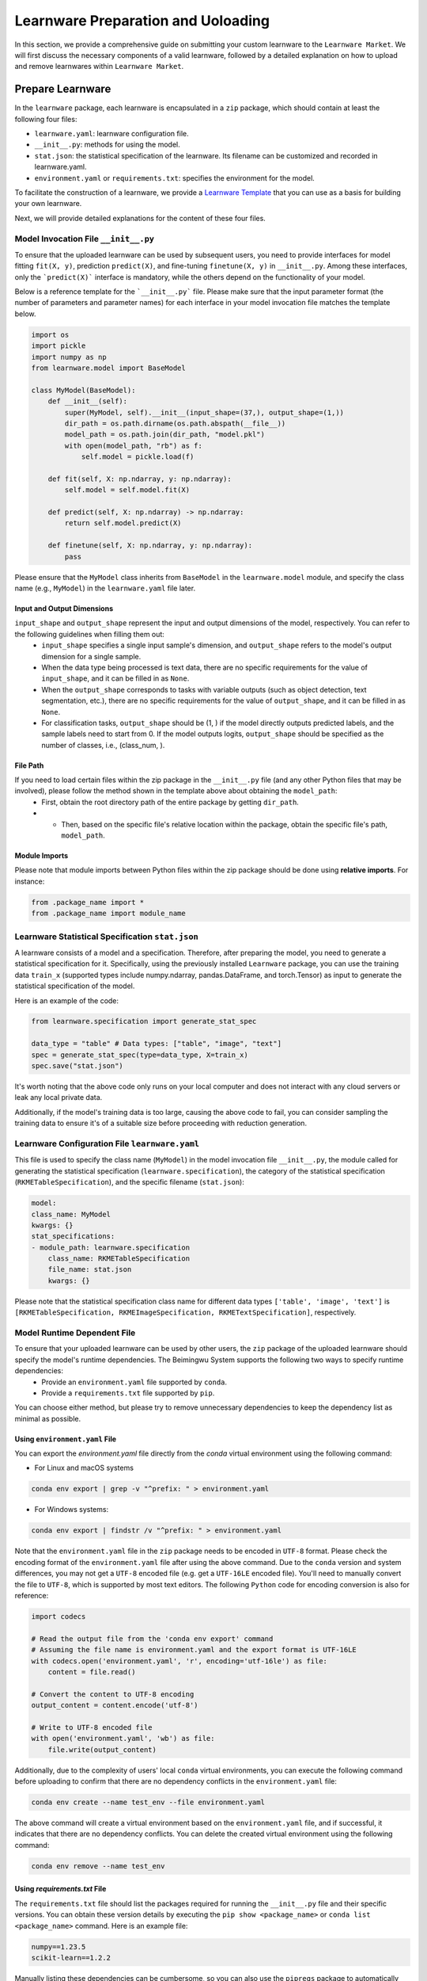 .. _submit:
==========================================
Learnware Preparation and Uoloading
==========================================

In this section, we provide a comprehensive guide on submitting your custom learnware to the ``Learnware Market``.
We will first discuss the necessary components of a valid learnware, followed by a detailed explanation on how to upload and remove learnwares within ``Learnware Market``.


Prepare Learnware
====================================

In the ``learnware`` package, each learnware is encapsulated in a ``zip`` package, which should contain at least the following four files:

- ``learnware.yaml``: learnware configuration file.
- ``__init__.py``: methods for using the model.
- ``stat.json``: the statistical specification of the learnware. Its filename can be customized and recorded in learnware.yaml.
- ``environment.yaml`` or ``requirements.txt``: specifies the environment for the model.

To facilitate the construction of a learnware, we provide a `Learnware Template <https://www.bmwu.cloud/static/learnware-template.zip>`_ that you can use as a basis for building your own learnware.

Next, we will provide detailed explanations for the content of these four files.

Model Invocation File ``__init__.py``
-------------------------------------

To ensure that the uploaded learnware can be used by subsequent users, you need to provide interfaces for model fitting ``fit(X, y)``, prediction ``predict(X)``, and fine-tuning ``finetune(X, y)`` in ``__init__.py``. Among these interfaces, only the ```predict(X)``` interface is mandatory, while the others depend on the functionality of your model. 

Below is a reference template for the ```__init__.py``` file. Please make sure that the input parameter format (the number of parameters and parameter names) for each interface in your model invocation file matches the template below.

.. code-block:: python

    import os
    import pickle
    import numpy as np
    from learnware.model import BaseModel

    class MyModel(BaseModel):
        def __init__(self):
            super(MyModel, self).__init__(input_shape=(37,), output_shape=(1,))
            dir_path = os.path.dirname(os.path.abspath(__file__))
            model_path = os.path.join(dir_path, "model.pkl")
            with open(model_path, "rb") as f:
                self.model = pickle.load(f)

        def fit(self, X: np.ndarray, y: np.ndarray):
            self.model = self.model.fit(X)

        def predict(self, X: np.ndarray) -> np.ndarray:
            return self.model.predict(X)

        def finetune(self, X: np.ndarray, y: np.ndarray):
            pass


Please ensure that the ``MyModel`` class inherits from ``BaseModel`` in the ``learnware.model`` module, and specify the class name (e.g., ``MyModel``) in the ``learnware.yaml`` file later. 

Input and Output Dimensions
^^^^^^^^^^^^^^^^^^^^^^^^^^^^

``input_shape`` and ``output_shape`` represent the input and output dimensions of the model, respectively. You can refer to the following guidelines when filling them out:
  - ``input_shape`` specifies a single input sample's dimension, and ``output_shape`` refers to the model's output dimension for a single sample.
  - When the data type being processed is text data, there are no specific requirements for the value of ``input_shape``, and it can be filled in as ``None``.
  - When the ``output_shape`` corresponds to tasks with variable outputs (such as object detection, text segmentation, etc.), there are no specific requirements for the value of ``output_shape``, and it can be filled in as ``None``.
  - For classification tasks, ``output_shape`` should be (1, ) if the model directly outputs predicted labels, and the sample labels need to start from 0. If the model outputs logits, ``output_shape`` should be specified as the number of classes, i.e., (class_num, ).

File Path
^^^^^^^^^^^^^^^^^^
If you need to load certain files within the zip package in the ``__init__.py`` file (and any other Python files that may be involved), please follow the method shown in the template above about obtaining the ``model_path``:
  - First, obtain the root directory path of the entire package by getting ``dir_path``.
  - - Then, based on the specific file's relative location within the package, obtain the specific file's path, ``model_path``.

Module Imports
^^^^^^^^^^^^^^^^^^
Please note that module imports between Python files within the zip package should be done using **relative imports**. For instance:

.. code-block:: python

    from .package_name import *
    from .package_name import module_name


Learnware Statistical Specification ``stat.json``
---------------------------------------------------

A learnware consists of a model and a specification. Therefore, after preparing the model, you need to generate a statistical specification for it. Specifically, using the previously installed ``Learnware`` package, you can use the training data ``train_x`` (supported types include numpy.ndarray, pandas.DataFrame, and torch.Tensor) as input to generate the statistical specification of the model.

Here is an example of the code:

.. code-block:: python

    from learnware.specification import generate_stat_spec

    data_type = "table" # Data types: ["table", "image", "text"]
    spec = generate_stat_spec(type=data_type, X=train_x)
    spec.save("stat.json")

It's worth noting that the above code only runs on your local computer and does not interact with any cloud servers or leak any local private data.

Additionally, if the model's training data is too large, causing the above code to fail, you can consider sampling the training data to ensure it's of a suitable size before proceeding with reduction generation.


Learnware Configuration File ``learnware.yaml``
-------------------------------------------------

This file is used to specify the class name (``MyModel``) in the model invocation file ``__init__.py``, the module called for generating the statistical specification (``learnware.specification``), the category of the statistical specification (``RKMETableSpecification``), and the specific filename (``stat.json``):

.. code-block:: yaml

    model:
    class_name: MyModel
    kwargs: {}
    stat_specifications:
    - module_path: learnware.specification
        class_name: RKMETableSpecification
        file_name: stat.json
        kwargs: {}

Please note that the statistical specification class name for different data types ``['table', 'image', 'text']`` is ``[RKMETableSpecification, RKMEImageSpecification, RKMETextSpecification]``, respectively.

Model Runtime Dependent File
--------------------------------------------

To ensure that your uploaded learnware can be used by other users, the ``zip`` package of the uploaded learnware should specify the model's runtime dependencies. The Beimingwu System supports the following two ways to specify runtime dependencies:
  - Provide an ``environment.yaml`` file supported by ``conda``.
  - Provide a ``requirements.txt`` file supported by ``pip``.

You can choose either method, but please try to remove unnecessary dependencies to keep the dependency list as minimal as possible.

Using ``environment.yaml`` File
^^^^^^^^^^^^^^^^^^^^^^^^^^^^^^^^^^^^

You can export the `environment.yaml` file directly from the `conda` virtual environment using the following command:

- For Linux and macOS systems

.. code-block:: bash
    
    conda env export | grep -v "^prefix: " > environment.yaml

- For Windows systems:

.. code-block:: bash
    
    conda env export | findstr /v "^prefix: " > environment.yaml

Note that the ``environment.yaml`` file in the ``zip`` package needs to be encoded in ``UTF-8`` format. Please check the encoding format of the ``environment.yaml`` file after using the above command. Due to the ``conda`` version and system differences, you may not get a ``UTF-8`` encoded file (e.g. get a ``UTF-16LE`` encoded file). You'll need to manually convert the file to ``UTF-8``, which is supported by most text editors. The following ``Python`` code for encoding conversion is also for reference:

.. code-block:: python

    import codecs

    # Read the output file from the 'conda env export' command
    # Assuming the file name is environment.yaml and the export format is UTF-16LE
    with codecs.open('environment.yaml', 'r', encoding='utf-16le') as file:
        content = file.read()

    # Convert the content to UTF-8 encoding
    output_content = content.encode('utf-8')

    # Write to UTF-8 encoded file
    with open('environment.yaml', 'wb') as file:
        file.write(output_content)


Additionally, due to the complexity of users' local ``conda`` virtual environments, you can execute the following command before uploading to confirm that there are no dependency conflicts in the ``environment.yaml`` file:

.. code-block:: bash
    
    conda env create --name test_env --file environment.yaml

The above command will create a virtual environment based on the ``environment.yaml`` file, and if successful, it indicates that there are no dependency conflicts. You can delete the created virtual environment using the following command:

.. code-block:: bash

    conda env remove --name test_env

Using `requirements.txt` File
^^^^^^^^^^^^^^^^^^^^^^^^^^^^^^^^^^^^

The ``requirements.txt`` file should list the packages required for running the ``__init__.py`` file and their specific versions. You can obtain these version details by executing the ``pip show <package_name>`` or ``conda list <package_name>`` command. Here is an example file:

.. code-block:: text

    numpy==1.23.5
    scikit-learn==1.2.2

Manually listing these dependencies can be cumbersome, so you can also use the ``pipreqs`` package to automatically scan your entire project and export the packages used along with their specific versions (though some manual verification may be required):

.. code-block:: bash

    pip install pipreqs
    pipreqs ./  # Run this command in the project's root directory

Please note that if you use the ``requirements.txt`` file to specify runtime dependencies, the system will by default install these dependencies in a ``conda`` virtual environment running ``Python 3.8`` during the learnware deployment.

Furthermore, for version-sensitive packages like ``torch``, it's essential to specify package versions in the ``requirements.txt`` file to ensure successful deployment of the uploaded learnware on other machines.

Upload Learnware
==================================

After preparing the four required files mentioned above, you can bundle them into your own learnware ``zip`` package.

Prepare Sematic Specifcation
-----------------------------

The semantic specification succinctly describes the features of your task and model. For uploading learnware ``zip`` package, the user need to prepare the semantic specification. Here is an example of a "Table Data" for a "Classification Task":

.. code-block:: python

    from learnware.specification import generate_semantic_spec

    # Prepare input description when data_type="Table"
    input_description = {
        "Dimension": 5,
        "Description": {
            "0": "age",
            "1": "weight",
            "2": "body length",
            "3": "animal type",
            "4": "claw length"
        },
    }

    # Prepare output description when task_type in ["Classification", "Regression"]
    output_description = {
        "Dimension": 3,
        "Description": {
            "0": "cat",
            "1": "dog",
            "2": "bird",
        },
    }

    # Create semantic specification
    semantic_spec = generate_semantic_spec(
        name="learnware_example",
        description="Just an example for uploading learnware",
        data_type="Table",
        task_type="Classification",
        library_type="Scikit-learn",
        scenarios=["Business", "Financial"],
        input_description=input_description,
        output_description=output_description,
    )

For more details, please refer to :ref:`semantic specification<components/spec:Semantic Specification>`, 

Uploading
--------------

you can effortlessly upload your learnware to the ``Learnware Market`` as follows.

.. code-block:: python

    from learnware.market import BaseChecker
    from learnware.market import instantiate_learnware_market

    # instantiate a demo market
    demo_market = instantiate_learnware_market(market_id="demo", name="hetero", rebuild=True) 

    # upload the learnware into the market
    learnware_id, learnware_status = demo_market.add_learnware(zip_path, semantic_spec) 
    
    # assert whether the learnware passed the check and was uploaded successfully.
    assert learnware_status != BaseChecker.INVALID_LEARNWARE, "Insert learnware failed!"

Here, ``zip_path`` refers to the directory of your learnware ``zip`` package. ``learnware_id`` indicates the id assigned by ``Learnware Market``, and the ``learnware_status`` indicates the check status for learnware.

.. note:: 
    The learnware ``zip`` package uploaded into ``LearnwareMarket`` will be checked semantically and statistically, and ``add_learnware`` will return the concrete check status. The check status ``BaseChecker.INVALID_LEARNWARE`` indicates the learnware did not pass the check. For more details about learnware checker, please refer to `Learnware Market <../components/market.html#easy-checker>`

Remove Learnware
==================

As administrators of the ``Learnware Market``, it's crucial to remove learnwares that exhibit suspicious uploading motives.
Once you have the necessary permissions and approvals, you can use the following code to remove a learnware 
from the ``Learnware Market``:

.. code-block:: python

    easy_market.delete_learnware(learnware_id)

Here,  ``learnware_id`` refers to the market ID of the learnware to be removed.
